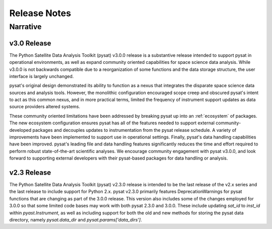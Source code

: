 
Release Notes
*************

Narrative
=========

v3.0 Release
------------
The Python Satellite Data Analysis Toolkit (pysat) v3.0.0 release is a
substantive release intended to support pysat in operational environments,
as well as expand community oriented capabilities for space science data
analysis. While v3.0.0 is not backwards compatible due to a reorganization of
some functions and the data storage structure, the user interface is
largely unchanged.

pysat's original design demonstrated its ability to function as a nexus that
integrates the disparate space science data sources and analysis tools. However,
the monolithic configuration encouraged scope creep and obscured pysat's intent
to act as this common nexus, and in more practical terms, limited the frequency
of instrument support updates as data source providers altered systems.

These community oriented limitations have been addressed by breaking pysat up
into an :ref:`ecosystem` of packages.
The new ecosystem configuration ensures pysat has all of the features needed to
support external community-developed packages and decouples updates to
instrumentation from the pysat release schedule. A variety of improvements have
been implemented to support use in operational settings. Finally, pysat's data
handling capabilities have been improved.  pysat's leading file and data
handling features significantly reduces the time and effort required to perform
robust state-of-the-art scientific analyses. We encourage community
engagement with pysat v3.0.0, and look forward to supporting external
developers with their pysat-based packages for data handling or analysis.

v2.3 Release
------------
The Python Satellite Data Analysis Toolkit (pysat) v2.3.0 release is intended
to be the last release of the v2.x series and the last release to
include support for Python 2.x. pysat v2.3.0 primarily features
DeprecationWarnings for pysat functions that are changing as part
of the 3.0.0 release. This version also includes some of the changes
employed for 3.0.0 so that some limited code bases may work with both
pysat 2.3.0 and 3.0.0. These include updating `sat_id` to `inst_id` within
`pyast.Instrument`, as well as including support for both the old and new methods
for storing the pysat data directory, namely `pysat.data_dir` and
`pysat.params['data_dirs']`.

.. mdinclude:: ../CHANGELOG.md
